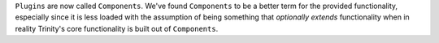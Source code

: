 ``Plugins`` are now called ``Components``. We've found ``Components`` to be a
better term for the provided functionality, especially since it is less loaded
with the assumption of being something that *optionally extends* functionality
when in reality Trinity's core functionality is built out of ``Components``.
